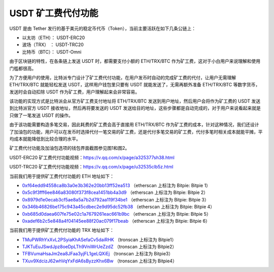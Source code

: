 USDT 矿工费代付功能
====================

USDT 是由 Tether 发行的基于美元的稳定币代币（Token），当前主要活跃在如下几条公链上：

- 以太坊（ETH）：  USDT-ERC20
- 波场（TRX）   ：  USDT-TRC20
- 比特币（BTC）：  USDT-Omni


由于区块链的特性，在各条链上发送 USDT 时，都需要支付小额的 ETH/TRX/BTC 作为矿工费，这对于小白用户来说理解和使用门槛都很高。


为了方便用户的使用，比特派专门设计了矿工费代付功能，在用户发币时自动的完成矿工费的代付，让用户无需理解 ETH/TRX/BTC 就能轻松发送 USDT，这样用户钱包里只要有 USDT 就能发送了，无需再额外准备 ETH/TRX/BTC 等数字货币，发送时会自动扣除 USDT 作为矿工费，用户理解起来会非常容易。

该功能的实现方式是比特派会从官方矿工费支付地址将 ETH/TRX/BTC 发送到用户地址，然后用户会将作为矿工费的 USDT 发送到比特派官方 USDT 接收地址，然后再将要发送的 USDT 发送给目的地址，这些步骤都是自动完成的，对于用户来说看起来就是只做了一笔发送 USDT 的操作。

由于该功能需要构造多笔交易，因此耗费的矿工费会高于直接用 ETH/TRX/BTC 作为矿工费的成本，针对这种情况，我们还设计了加油包的功能，用户可以在发币时选择代付一笔交易的矿工费，还是代付多笔交易的矿工费，代付多笔时相关成本就能平摊，平均成本就能降低到比较合理的水平。

矿工费代付功能及加油包选项的钱包界面截图参见图1和图2。



..  image:: ../img/pay_miner_fee_1.jpg
    :scale: 50%
    :align: center

..  image:: ../img/pay_miner_fee_2.jpg
    :scale: 50%
    :align: center

USDT-ERC20 矿工费代付功能视频：https://v.qq.com/x/page/a325377sh38.html

USDT-TRC20 矿工费代付功能视频：https://v.qq.com/x/page/u32535clb5z.html


当前我们用于提供矿工费代付功能的 ETH 地址如下：

- `0xf64edd94558ca8b3a0e3b362e20bb13ff52ea513 <https://etherscan.io/address/0xf64edd94558ca8b3a0e3b362e20bb13ff52ea513>`_ （etherscan 上标注为 Bitpie: Bitpie 1）
- `0x5c9f3fff6ee846a83080f373f8cea1451bb4a3d9 <https://etherscan.io/address/0x5c9f3fff6ee846a83080f373f8cea1451bb4a3d9>`_ （etherscan 上标注为 Bitpie: Bitpie 2）
- `0x8979d1e0ecab3cf5ae8a5a7b2d792aa119f34be1 <https://etherscan.io/address/0x8979d1e0ecab3cf5ae8a5a7b2d792aa119f34be1>`_ （etherscan 上标注为 Bitpie: Bitpie 3）
- `0x346b46826be175c943a45cdbec2e9d95dc52fb38 <https://etherscan.io/address/0x346b46826be175c943a45cdbec2e9d95dc52fb38>`_ （etherscan 上标注为 Bitpie: Bitpie 4）
- `0xb685d0daea607fe75e02c1a7679261eac661b9bc <https://etherscan.io/address/0xb685d0daea607fe75e02c1a7679261eac661b9bc>`_ （etherscan 上标注为 Bitpie: Bitpie 5）
- `0xadef6b2c5e848a4f04145ee88f20ac079f17beab <https://etherscan.io/address/0xadef6b2c5e848a4f04145ee88f20ac079f17beab>`_ （etherscan 上标注为 Bitpie: Bitpie 6）


当前我们用于提供矿工费代付功能的 TRX 地址如下：

- `TMuPWRhYxXvL2PSyiaKhASefaCv5daiRHK <https://tronscan.io/#/address/TMuPWRhYxXvL2PSyiaKhASefaCv5daiRHK>`_ （tronscan 上标注为 Bitpie1）
- `TJKTuEuJSwdJpz8oeDpLTh9VniWrUeZzdZ <https://tronscan.io/#/address/TJKTuEuJSwdJpz8oeDpLTh9VniWrUeZzdZ>`_ （tronscan 上标注为 Bitpie2）
- `TFBVumaHsaJm2ea8JFaa3yjFL1geLQXiEj <https://tronscan.io/#/address/TFBVumaHsaJm2ea8JFaa3yjFL1geLQXiEj>`_ （tronscan 上标注为 Bitpie3）
- `TXuv9XdcizJ62whVqYxFdA6sByzzKhx6Bw <https://tronscan.io/#/address/TXuv9XdcizJ62whVqYxFdA6sByzzKhx6Bw>`_ （tronscan 上标注为 Bitpie4）
